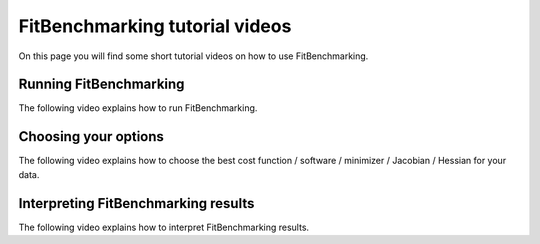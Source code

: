 .. _tutorials:

###############################
FitBenchmarking tutorial videos
###############################

On this page you will find some short tutorial videos on how to use FitBenchmarking.



Running FitBenchmarking
----------------------------

The following video explains how to run FitBenchmarking.

.. raw:: html

   <video controls src="videos/FitBenchmarking_Tutorials-Running_FitBenchmarking.webm"></video>


Choosing your options
----------------------------

The following video explains how to choose the best cost function / software / minimizer / Jacobian / Hessian for your data.

.. raw:: html

    <video controls src="_static/videos/FitBenchmarking_Tutorials-Choosing_your_options.mp4"></video>


Interpreting FitBenchmarking results
-------------------------------------

The following video explains how to interpret FitBenchmarking results.

.. raw:: html

    <video controls src="_static/videos/FitBenchmarking_Tutorials-Interpreting_FitBenchmarking_results.webm"></video>